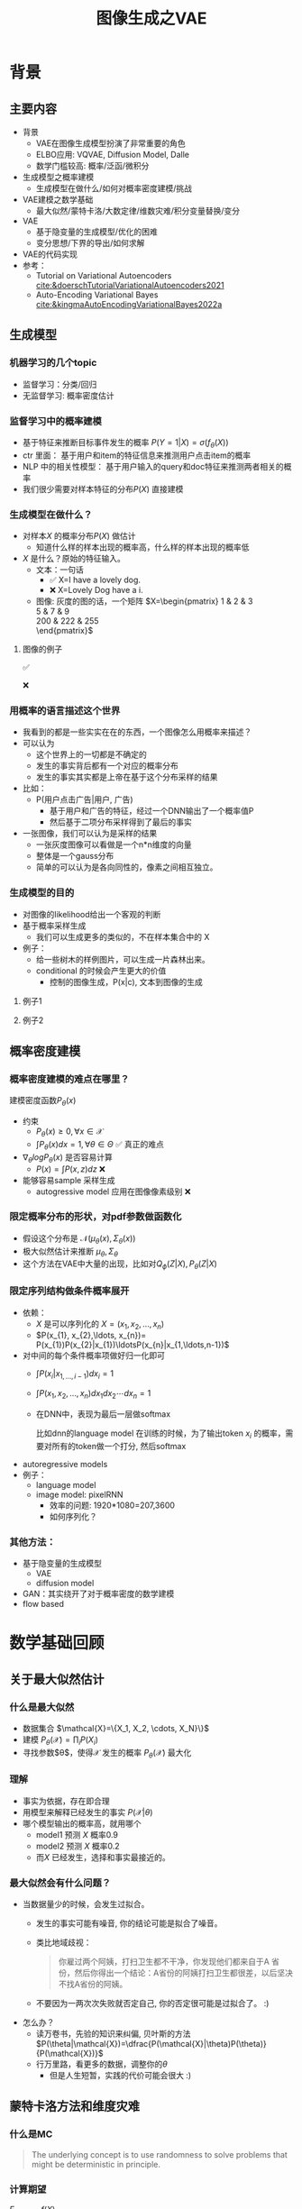 #+TITLE: 图像生成之VAE
* 背景
** 主要内容
- 背景
  + VAE在图像生成模型扮演了非常重要的角色
  + ELBO应用: VQVAE, Diffusion Model, Dalle
  + 数学门槛较高: 概率/泛函/微积分
- 生成模型之概率建模
  + 生成模型在做什么/如何对概率密度建模/挑战
- VAE建模之数学基础
  + 最大似然/蒙特卡洛/大数定律/维数灾难/积分变量替换/变分
- VAE
  + 基于隐变量的生成模型/优化的困难
  + 变分思想/下界的导出/如何求解
- VAE的代码实现
- 参考：
  + Tutorial on Variational Autoencoders [[cite:&doerschTutorialVariationalAutoencoders2021]]
  + Auto-Encoding Variational Bayes [[cite:&kingmaAutoEncodingVariationalBayes2022a]]
** 生成模型
*** 机器学习的几个topic
- 监督学习：分类/回归
- 无监督学习: 概率密度估计
*** 监督学习中的概率建模
- 基于特征来推断目标事件发生的概率
   $P(Y=1|X)=\sigma(f_{\theta}(X))$
- ctr 里面：
   基于用户和item的特征信息来推测用户点击item的概率
- NLP 中的相关性模型：
   基于用户输入的query和doc特征来推测两者相关的概率
- 我们很少需要对样本特征的分布$P(X)$ 直接建模
*** 生成模型在做什么？
- 对样本$X$ 的概率分布$P(X)$ 做估计
  + 知道什么样的样本出现的概率高，什么样的样本出现的概率低
- $X$ 是什么？原始的特征输入。
  + 文本：一句话     
    - ✅ X=I have a lovely dog.
    - ❌ X=Lovely Dog have a i.
  + 图像: 灰度的图的话，一个矩阵
     $X=\begin{pmatrix}
     1 & 2 & 3 \\
     5 & 7 & 9 \\
     200 & 222 & 255 \\
     \end{pmatrix}$
**** 图像的例子
#+DOWNLOADED: screenshot @ 2024-04-18 23:10:59
#+ATTR_HTML: :width 300px :align middle
[[file:images/2024-04-18_23-10-59_screenshot.png]]
✅

#+DOWNLOADED: screenshot @ 2024-04-18 23:13:34
#+ATTR_HTML: :width 300px :align middle
[[file:images/2024-04-18_23-13-34_screenshot.png]]
❌
*** 用概率的语言描述这个世界
- 我看到的都是一些实实在在的东西，一个图像怎么用概率来描述？
- 可以认为
  + 这个世界上的一切都是不确定的
  + 发生的事实背后都有一个对应的概率分布
  + 发生的事实其实都是上帝在基于这个分布采样的结果
- 比如：
  + P(用户点击广告|用户, 广告)
    + 基于用户和广告的特征，经过一个DNN输出了一个概率值P
    + 然后基于二项分布采样得到了最后的事实
- 一张图像，我们可以认为是采样的结果
  + 一张灰度图像可以看做是一个n*n维度的向量
  + 整体是一个gauss分布
  + 简单的可以认为是各向同性的，像素之间相互独立。
*** 生成模型的目的
- 对图像的likelihood给出一个客观的判断
- 基于概率采样生成
  + 我们可以生成更多的类似的，不在样本集合中的 X
- 例子：
  + 给一些树木的样例图片，可以生成一片森林出来。
  + conditional 的时候会产生更大的价值
    + 控制的图像生成，P(x|c), 文本到图像的生成
**** 例子1
#+DOWNLOADED: screenshot @ 2024-04-19 23:52:53
#+ATTR_HTML: :width 600px :align middle
[[file:images/2024-04-19_23-52-53_screenshot.png]]
**** 例子2
#+DOWNLOADED: screenshot @ 2024-04-19 23:56:46
#+ATTR_HTML: :width 600px :align middle
[[file:images/2024-04-19_23-56-46_screenshot.png]]

** 概率密度建模
*** 概率密度建模的难点在哪里？
建模密度函数$P_{\theta}(x)$ 
- 约束
  + $P_{\theta}(x)\ge 0, \forall x \in \mathcal{X}$
  + $\int P_{\theta}(x) dx=1, \forall \theta \in \Theta$ ✅ 真正的难点

- $\nabla_{\theta} log P_{\theta}(x)$ 是否容易计算
  + $P(x)=\int P(x,z) dz$ ❌
- 能够容易sample 采样生成
  + autogressive model 应用在图像像素级别 ❌
*** 限定概率分布的形状，对pdf参数做函数化
- 假设这个分布是 $\mathcal{N}(\mu_{\theta}(x),\Sigma_{\theta}(x))$
- 极大似然估计来推断 $\mu_{\theta}, \Sigma_{\theta}$
- 这个方法在VAE中大量的出现，比如对$Q_{\phi}(Z|X), P_{\theta}(Z|X)$
*** 限定序列结构做条件概率展开
- 依赖：
  + $X$ 是可以序列化的 $X=(x_{1}, x_{2},\ldots, x_{n})$
  + $P(x_{1}, x_{2},\ldots, x_{n})= P(x_{1})P(x_{2}|x_{1})\ldotsP(x_{n}|x_{1,\ldots,n-1})$
- 对中间的每个条件概率项做好归一化即可
  + $\int P(x_i|x_{1,\ldots,i-1}) dx_i=1$
  + $\int P(x_{1}, x_{2},\ldots, x_{n}) dx_1dx_2\cdots dx_n=1$
  + 在DNN中，表现为最后一层做softmax
     
     比如dnn的language model 在训练的时候，为了输出token $x_{i}$ 的概率，需要对所有的token做一个打分, 然后softmax
- autoregressive models
- 例子：
  + language model
  + image model: pixelRNN
    + 效率的问题: 1920*1080=207,3600
    + 如何序列化？
*** 其他方法：
- 基于隐变量的生成模型
  + VAE
  + diffusion model
- GAN：其实绕开了对于概率密度的数学建模
- flow based
* 数学基础回顾
** 关于最大似然估计
*** 什么是最大似然
- 数据集合 $\mathcal{X}=\{X_1, X_2, \cdots, X_N}\}$
- 建模 $P_{\theta}(\mathcal{X})=\prod_{i}P(X_{i})$
- 寻找参数$\theta$，使得$\mathcal{X}$ 发生的概率 $P_{\theta}(\mathcal{X})$ 最大化
*** 理解
- 事实为依据，存在即合理
- 用模型来解释已经发生的事实 $P(\mathcal{X}|\theta)$
- 哪个模型输出的概率高，就用哪个
  + model1 预测 $X$ 概率0.9
  + model2 预测 $X$ 概率0.2
  + 而$X$ 已经发生，选择和事实最接近的。
*** 最大似然会有什么问题？
- 当数据量少的时候，会发生过拟合。
  + 发生的事实可能有噪音, 你的结论可能是拟合了噪音。
  + 类比地域歧视：
     #+begin_quote
     你雇过两个阿姨，打扫卫生都不干净，你发现他们都来自于A 省份，然后你得出一个结论：A省份的阿姨打扫卫生都很差，以后坚决不找A省份的阿姨。
     #+end_quote
  + 不要因为一两次次失败就否定自己, 你的否定很可能是过拟合了。 :)
- 怎么办？
  - 读万卷书，先验的知识来纠偏, 贝叶斯的方法
     $P(\theta|\mathcal{X})=\dfrac{P(\mathcal{X}|\theta)P(\theta)}{P(\mathcal{X})}$
  - 行万里路，看更多的数据，调整你的$\theta$
     + 但是人生短暂，实践的代价可能会很大 :)
** 蒙特卡洛方法和维度灾难
*** 什么是MC
#+begin_quote
 The underlying concept is to use randomness to solve problems that might be deterministic in principle. 
#+end_quote
*** 计算期望
$E_{X\sim p(x)} f(X)$
- i.i.d sample $\{X_{i}\}_{i=1}^{n} \sim p(x)$
- $\dfrac{1}{n}\sum_{i=1}^{n}f(X_{i})\rightarrow \mathrm{E}(f(X))$
*** 背后的依据：大数定律
- 如果$\{X_i\}_{i=1}^{n}$ 独立同分布，那么 $\dfrac{1}{n}\sum_{i=1}^{n}X_{i}\rightarrow \mathrm{E}(X)$
- 应用到上面：

   如果$\{X_i\}_{i=1}^{n}$ 独立同部分, 那么 $\{f(X_i)\}_{i=1}^{n}$ 也是独立同分布的，
   且$\dfrac{1}{n}\sum_{i=1}^{n}f(X_{i})\rightarrow \mathrm{E}(f(X))$
*** 缺点：在高维空间中效率非常的低
- 在高维空间里面，你的采样到的大部分的点都不是你想要的
**** 看一个面试题目：计算$\pi$
- 在二维空间的解法
  + sample n个[-1,1] 之间的均匀随机变量
  + 计算落入半径为1的圆形中间的比例
  + $\pi r^2/4r^{2}=\pi/4$
- 推广到n维空间中
  + $n$ 维的球体的体积, 半径为$R$
  + $V_n=\dfrac{\pi^{\frac{n}{2}}R^{n}}{\Gamma(\frac{n}{2}+1)},~\Gamma(n+1)=n!$
  + 基于单位球体的体积公式反向推导
     $\begin{aligned}\pi
     &=(\dfrac{V_n\Gamma(\frac{n}{2}+1)}{R^n})^{\frac{2}{n}}\\
     &=(\dfrac{V_n}{(2R)^{n}} \times 2^{n}\times \Gamma(\frac{n}{2}+1))^{\frac{2}{n}}\\
     &=(\dfrac{V_{n}}{V_{cube}} \times 2^{n}\times \Gamma(\frac{n}{2}+1))^{\frac{2}{n}}
     \end{aligned}$
  + 方法：
    + sample n个[-1,1] 之间的均匀随机变量
    + 计算单位球中的个数比例得到 $V_{n}/V_{cube}$
- 维度灾难
  + $V_{n}\rightarrow 0, n\rightarrow \infty$
  + n维单位球体的体积趋向于0
  + sample失效
*** 注：
- MC 偏好期望形式的优化目标 $E_{P(X)} f(X)$
- 例子：
  + $E_{\tau\sim p(\tau)}r(\tau)$
  + $\int_{p(z|x)}p(x|z)dz$
** 概率论基础的公式
*** 链式法则
$P(A_1 \cap A_2 \cap \ldots \cap A_n) = P(A_1) \times P(A_2 \mid A_1) \times  \ldots P(A_n \mid A_1 \cap \ldots \cap A_{n-1})$
- $P(X_{1}X_{2}\ldots X_n) = P(X_1)P(X_2|X_1)\ldots P(X_{n}|X_{<n}})$
*** 贝叶斯公式
$P(Z|X)=\dfrac{P(X|Z)P(Z)}{P(X)}$
- $P(Z)$ 先验
- $P(X|Z)$ 似然性
- $P(Z|X)$ 后验
- 在VAE中，$Z$ 是隐变量，$X$ 是图像
- 贝叶斯估计MAP，$P(\theta|\mathcal{X}) = \dfrac{P(\mathcal{X}|\theta)P(\theta)}{P(\mathcal{X})}$

** 高斯分布
*** 定义
- $X\sim \mathcal{N}(\mu,\Sigma)$
  + 一维：$X\sim \mathcal{N}(\mu, \sigma^{2})$ , $p(x)=\dfrac{1}{\sqrt{2\pi\sigma^{2}}}\mathrm{exp}({-\dfrac{1}{2}(\dfrac{x-\mu}{\sigma})^{2}})$
  + k维: $p(x)=\dfrac{1}{\sqrt{(2\pi)^{k}|\Sigma|}}\mathrm{exp}(-\dfrac{1}{2}(x-\mu)^T\Sigma^{-1}(x-\mu))$
- mean vector: $\mu=\mathrm{E}[X]$
- covariance matrix:
  + $\Sigma_{i,j} = \mathrm{E}[(X_i-\mu_i)(X_{j}-\mu_j)}]$
  + 在VAE/diffusion model中，出现的都是对角矩阵 $\Sigma=\sigma^{2}I$
*** 封闭性
- Affine transformation: if p(x) is Gaussian, then p(Ax + b) is a Gaussian.
- 高斯随机变量的线性组合还是高斯分布
  + VDM: $z_{t}=\sqrt{1-\beta_t}{z_{t-1}}+\beta_{t}\varepsilon$
- Product: if p(x) and p(z) are Gaussian, then p(x)p(z) is proportional to a Gaussian
  + 先验高斯，似然高斯，后验依然是高斯
  + $P(X|Z)=\dfrac{P(Z|X)P(X)}{P(Z)}$
  + VDM：$P(z_{t-1})$ 高斯，$P(z_t|z_{t-1})$ 高斯，那么$P(z_{t-1}|z_{t})$ 也是高斯。
- Marginalization: if p(x, z) is Gaussian, then p(x) is Gaussian.
- Conditioning: if p(x, z) is Gaussian, then p(x | z) is Gaussian.
*** KL divergence
- 两个高斯分布之间的KL divergence
   $\begin{aligned}
   &\mathcal{D}\left[ \mathcal{N}(\mu_0, \Sigma_0) \parallel \mathcal{N}(\mu_1, \Sigma_1) \right] \\
   =& \frac{1}{2} \left( \text{tr} \left( \Sigma_1^{-1}\Sigma_0 \right) + (\mu_1 - \mu_0)^T \Sigma_1^{-1} (\mu_1 - \mu_0) - k + \log \left( \dfrac{\det\Sigma_1}{\det\Sigma_0} \right) \right)
   \\
   \end{aligned}$
- VAE中的涉及：后验和先验之间的距离
   $\begin{aligned}
   & \mathcal{D}\left[P(Z|X) \parallel P(Z)\right] \\
   =&\mathcal{D}\left[ \mathcal{N}(\mu(X), \Sigma(X)) \parallel \mathcal{N}(0, I) \right] \\
   =& \frac{1}{2} \left( \text{tr}(\Sigma(X)) + (\mu(X))^T (\mu(X)) - k - \log \det (\Sigma(X)) \right)
   \end{aligned}$
** 重参数化
*** 问题：
- 两种情形下求梯度
  + $\nabla_{\theta}\mathrm{E}_{p(z)} \left[ f_\theta(z) \right]$，pdf没有参数
  + $\nabla_{\theta}\mathrm{E}_{p_{\theta}(z)} \left[ f_\theta(z) \right]$，pdf有参数
- VAE: reconstruction error 的梯度计算
   + $\nabla_{\phi}E_{Q_{\phi}(Z|X)}\log P_{\theta}(X|Z)$ 
*** pdf不含有参数
\[
\nabla_\theta \mathrm{E}_{p(z)} \left[ f_\theta(z) \right] = \nabla_\theta \int p(z)f_\theta(z)dz
\]
\[
= \int p(z) \nabla_\theta f_\theta(z) dz
\]
\[
= \mathrm{E}_{p(z)} \left[ \nabla_\theta f_\theta(z) \right]
\]
求导穿过了期望，这个好处在于可以对最后这个式子做MC
*** pdf中含有参数
\[
\nabla_\theta \mathrm{E}_{p_\theta(z)} \left[ f_\theta(z) \right] = \nabla_\theta \int p_\theta(z)f_\theta(z)dz
\]
\[
= \int \nabla_\theta \left[ p_\theta(z)f_\theta(z) \right] dz
\]
\[
= \int f_\theta(z) \nabla_\theta p_\theta(z) dz + \int p_\theta(z) \nabla_\theta f_\theta(z) dz
\]
\[
= \int f_\theta(z) \nabla_\theta p_\theta(z) dz + \mathrm{E}_{p_\theta(z)} \left[ \nabla_\theta f_\theta(z) \right]
\]
- 多出来一个左端项，不好处理
- 进一步，如果我们基于MC来表达期望的话
*** 重参数化=积分的变量替换
**** 什么是reparameterization trick?
- 如果 $z\sim p_z, z = g(\varepsilon), \varepsilon \sim p_\varepsilon$
- 那么 $\mathrm{E}_{p_{z}}f(z)=\mathrm{E}_{p_\varepsilon}f(g(\varepsilon))$
**** 应用
如果期望依赖的pdf中有参数，而我们需要针对这个期望对参数求导
$\begin{aligned}
\nabla_\theta \mathrm{E}_{p_\theta(z)}[f(z)]
&= \nabla_\theta \mathrm{E}_{p(\varepsilon)}[f(g_\theta(\varepsilon}))] \\
&= \mathrm{E}_{p(\varepsilon)}[\nabla_\theta f(g_\theta(\varepsilon}))] \\
&\approx \frac{1}{L} \sum_{l=1}^L \nabla_\theta f(g_\theta(\varepsilon^{(l)}))
\end{aligned}$
**** proof:
- 首先，两个pdf之间满足 $p_\varepsilon=p_z(g(\varepsilon))g'(\varepsilon)$
     $\begin{aligned}P(\varepsilon < y)
     &= P(g^{-1}(z)<y) \\
     &= P(z < g(y)) \\
     & = \int_{-\infty}^{g(y)} p_z(s) ds \\
     & \overset{s=g(\varepsilon)}{=} \int_{-\infty}^{y} p_z(g(\varepsilon))g'(\varepsilon) d\varepsilon
     \end{aligned}$
- 其次
    $\begin{aligned}
    & \quad\mathrm{E}_{p_{z}}f(z)\\
    =&\int f(s)p_z(s) ds \\
    \overset{s=g(\varepsilon)}{=}&\int f(g(\varepsilon))p_z(g(\varepsilon))g'(\varepsilon) d\varepsilon \\
    =&\int f(g(\varepsilon))p_{\varepsilon}(\varepsilon)d\varepsilon \\
    =& \mathrm{E}_{p_\varepsilon}f(g(\varepsilon)) \\
    \end{aligned}$

*** 类比log trick
可以类比于强化学习中的 policy gradient 求导
   $J(\theta)= E_{\tau\sim \pi_{\theta}(\tau)} r(\tau)$
   
   $\begin{aligned}
   \nabla_{\theta}J(\theta)
   = &  \nabla_{\theta} \int\pi_{\theta}(\tau)r(\tau)d\tau \\
   = & \int \nabla_{\theta}\pi_{\theta}(\tau)r(\tau)d\tau \\
     = & \int \pi_{\theta}(\tau) \nabla_{\theta}\log \pi_{\theta}(\tau)r(\tau)d\tau \\
     = & E_{\tau \sim \pi_{\theta}(\tau)}\left[ \nabla_{\theta}\log \pi_{\theta}(\tau)r(\tau) \right]
     \end{aligned}$
     
*** 启发：
1. 目标函数是一个期望的形式, 依赖的pdf中含有参数
3. 两种处理的手段
   + 重参数化
   + log trick
** Jensen's inequality
*** statement：
the secant line of a convex function lies above the graph of the function.
$f(tx_1+(1-t)x_{2}) \le tf(x_1)+(1-t)f(x_2), \forall t \in [0,1]$
#+DOWNLOADED: screenshot @ 2024-04-13 16:46:32
#+ATTR_HTML: :width 500px :align middle
[[file:images/2024-04-13_16-46-32_screenshot.png]]
*** 概率中的表述：
如果 $X$ 是随机变量，$f$ 是一个凸函数的话，$f (E(X)) \le E(f(X))$
*** 注
- log函数是一个凹函数,  $\log (E(X)) \ge E(\log(X))$
- 如果遇到 log和期望的时候，我们可以让log穿过期望符号，得到一个好的下界
   + VAE: $\log E_{Q(Z)} \dfrac{P(X,Z)}{Q(Z)} dZ \ge E_{Q(Z)}\log\dfrac{P(X,Z)}{Q(Z)}$
** 变分
*** 泛函 fuctional
- 泛函是一个函数：
  + 输入是一个函数
  + 输出一个值
- 例如熵的定义：$H(p)=\int p(x) \log p(x)dx$
- 变分：是在一个函数空间中针对一个泛函来寻求极值。
*** DNN 求解是在做泛函极小化的事情
- 给定数据集合 $D=\{(x_i,y_i)|i=1,\ldots, N\}$
- loss：就是一个泛函
   
   $J(f) = \sum\limits_{(x_i,y_i)\in D} L(f(x_i), y_i)$
- 在函数空间$F$ 中做泛函的极小, F是连续函数的空间，无穷维。
      $\min\limits_{f\in F} J(f)$
- 参数化: 泛函极小化到参数极小化
  + 选定参数空间是DNN形式的函数
  + $f(x)=f_{n}\circ \ldots f_1(x)}$, $f_{i}$ 是一层DNN变换，$\theta$ 是全部的DNN参数
  + $f(x)=f_{\theta}(x)$
  + $\min\limits_{\theta} J(\theta)$ 有限维空间中求解
*** 变分的感觉
- 有一个泛函的存在，$J(f)$
- $f$ 在一个函数空间中变化 $\mathcal{F}$
- 对 $J$ 求极值
**** VAE中的变分
$\begin{aligned}
\log P(X)
& = \log \int P(X,Z)dZ \\
& = \log \int \dfrac{P(X,Z)}{Q(Z)} Q(Z) dZ \\
&= \log E_{Q(Z)} \dfrac{P(X,Z)}{Q(Z)}  \\
&\ge E_{Q(Z)} \log \dfrac{P(X,Z)}{Q(Z)} 
\end{aligned}$
- 上面的式子对任意的概率分布$Q(Z)$ 都成立
- 泛函 $\mathcal{L}(Q) = E_{Q(Z)} \log \dfrac{P(X,Z)}{Q(Z)}$
- 函数的空间是所有的PDF $Q(Z)$
- 下界极大化
**** 这个不是在做变分
$\begin{aligned}
\log P(X)
& = \log \int P(X,Z)dZ \\
& = log \int P(X|Z) P(Z) dZ \\
&= log E_{P(Z)} P(X|Z)  \\
& \ge E_{P(Z)} \log P(X|Z) 
\end{aligned}$

* 基于隐变量的生成模型
** latent variables
*** 什么是latent variables
- 我们看到的世界可能是高维空间到低维子空间的一个投影
- 我们观察获取到的信息$X$ 本身是不完整的
  + 或者说，我们无法观测到完整的信息，盲人摸象
  + 例子：ctr预估，天气，人的心情，或者平台获取不到信息等
- 我们可以把观测之外的这些特征可以记作 latent variables

**** Plato's Cave
#+begin_quote
In Plato’s allegory, a group of prisoners face the wall as a punishment and there are some physical objects behind them which the prisoners cannot see – the prisoners can only see the shadows of these objects on the wall. The shadows are otherwise the “observations” which the prisoners make – the observed variables. The physical objects are the “latent variables” the underlying variables governing the actual behaviour which we cannot directly see in Plato’s cave example.
#+end_quote
#+DOWNLOADED: screenshot @ 2024-04-14 17:22:01
#+ATTR_HTML: :width 600px :align middle
[[file:images/2024-04-14_17-22-01_screenshot.png]]
*** 图片的latent variable
- 尽管说，一张图片包含了所有的信息，但是很多的信息是你的人脑反馈分析出来的。
   + 比如这个图里面，你会反应出来它有簇，群的概念，这些就是$Z$
#+DOWNLOADED: screenshot @ 2024-03-29 09:31:36
#+ATTR_HTML: :width 400px :align middle
[[file:images/2024-03-29_09-31-36_screenshot.png]]

- 在人脸的图片中，$Z$ 可能是肤色，脸型，发型，眼睛，鼻子的形状等
*** 对的latent variables的一些假设
- 完整的样本是$(X, Z)$
  + 每个样本$X$ 对应一个latent variable $Z$
- 但是我们只能观测到$X$, $Z$ 是观测不到的, 且一般没有一个明确的定义
  + VAE中的$Z$ 我们也不知道是feature，只是一种感觉
- 直接去优化 $P_{\theta}(X)$ 是困难的, 有积分的存在
  + $P(X)=\int_Z P_{\theta}(X,Z)dZ=\int_{Z}P_{\theta}(X|Z)P_{\theta}(Z)dZ$
- 但是知道了$Z$ 后，$P(X,Z)$ 或者 $P(X|Z)$ 是容易优化的
*** 基于隐变量的生成模型
- latent variable 变的至关重要
  + $Z\rightarrow X$
  + $Z$ 表达了图像中至关重要的特征
  + 知道了$Z$, 整个图像就可以基于$P(X|Z)$ decode 构建出来。
  + 我们会把 $Z$ 当做是 $X$对一个的encoding 向量。
- 生成：观测值是基于隐变量的值来生成的。
  + 先sample $Z$
  + 再基于 $P(X|Z)$ sample得到 $X$
- $P(X,Z)=P(Z)P(X|Z)$
*** 一个例子：高斯混合模型
$P(X)=\sum_{Z}P(Z)P(X|Z)=\sum\limits_{k=1}^{K} \pi_{k}\mathcal{N}(x|\mu_{k},\Sigma_{k})$
- sample过程
  + 先根据先验$P(Z)$ 决定在哪个群落点，
  + 再根据局部的似然 $P(X|Z)$ 采样，(根据这个群的均值，方差采样)
- 直接优化 $\log P(X)$ 非常困难
- 但是 $P(X,Z)=\prod\limits_{k=1}^K \pi_k^{Z_k}\mathcal{N}(X|\mu_{k}, \Sigma_{k})^{Z_k}$,
  + 其中 $Z=(Z_1, Z_2, \ldots, Z_{k})$ one-hot 形式
  + $\log P(X,Z)=\sum\limits_{k=1}^{K}Z_k[log\pi_k+\log\mathcal{N}(X|\mu_{k}, \Sigma_{k})]$ 容易优化
#+DOWNLOADED: screenshot @ 2024-03-29 09:31:36
#+ATTR_HTML: :width 400px :align middle
[[file:images/2024-03-29_09-31-36_screenshot.png]]
**** VAE 就是一个高斯混合模型
- 假设 $Z \sim \mathcal{N}(0, I)$
- 假设 $P(X|Z) \sim \mathcal{N}(\mu(X), \Sigma(X))$
- $P(X)=\int P(X|Z)P(Z) dX$
  + 无穷个高斯的混合
** 基于隐变量的图像生成模型
*** 不是把所有的图像放在一起做一个分布 $P(X)$
- 这样的分布有了可能用处也不大，你在高维sample的时候困难极其的大
- 另外你对sample做不了太多的控制
*** 每个图像可以看做对应一个分布
- 每个图像都可以看做是一个高斯分布下的采样
- 按照像素点的当前值，是一个高斯分布，有均值，方差
- 如果我们把方差relax以下，我们也可以基于每个图像得到一些新的图像
*** 从一图一个分布到一个编码一个分布
- 一个图像一个分布有点太细了，没法泛化
- 对图像$X$ 来做低维编码$Z$ ，如果编码相同，那么对应的分布是$P(X|Z)$ 是相同的。
- 这套编码至关重要，有了它，图像的基本特征就决定了，
  + 人脸中，它可能包括了性别，肤色，发型，脸型等等
- 把这个编码空间学好了，你可以对生成的东西做更好的操控
- 如果把 $P(X|Z)$ 学好了
  + 那么我直接采样 $Z$ 就好了，
  + 这个分布需要很容易sample，首选的还是多维的gaussian 分布
** 隐变量生成模型的概率建模
*** 一般的模型的概率建模方式
- 参数化单个样本$X$ 的概率
   + $P_{\theta}(X)$
   + $\log P_{\theta}(X)$ is easy
- 最大似然估计 $\sum_{i} \log P_{\theta}(X_i)$
*** 生成式模型的概率建模方式
- 参数化单个样本
  + $P_{\theta}(X)=\int P_{\theta}(X|Z)P_{\theta}(Z)dZ$
- VAE:
  + $P_{\theta}(X|Z)=\mathcal{N}(\mu(Z;\theta),\Sigma(Z;\theta))$
  + $P_{\theta}(Z)=\mathcal{N}(0,I)$
- $\log P_{\theta}(X)=\log \int P_{\theta}(X|Z)P_{\theta}(Z)dZ$ ???
*** 生成式模型的概率建模本质
- 无穷个高斯模型的混合
- 每个图像$X$，都有一个对应$Z$ 编码, 再对应一个该图像的分布
- sample:
  1. ancestral sample：$Z\rightarrow X$
  2. VDM $Z_n\rightarrow Z_{n-1} \rightarrow Z_{n-2} \ldots \rightarrow X$
** 隐变量生成模型的优化困难
*** 优化的目标：
- $P(X)=\int_Z P_{\theta}(X|Z)P(Z) dZ$
- 积分的存在，导致 $\log P(X)$ 无法直接优化
*** 使用蒙特卡洛方法？
对于一个给定的样本 $X$
- 写成期望的形式
   $P(X)= E\limits_{Z\sim P(Z)} P_{\theta}(X|Z)$
- MC
  + sample $Z_1, Z_2, \ldots, Z_n$ from $P(Z)$
  + $P(X) \approx \dfrac{1}{n} \sum_{i} P_{\theta}(X|Z_i)$
  + 再针对$\theta$ 做梯度下降
*** 困难
- 维度灾难的问题：高维空间中的sample 效率很低。
- $Z_{i}$ 的有效性
  + 直接来sample $Z_{i} \sim P(Z)$，$P(X|Z_i)$ 的概率大多为0，可能导致模型一直
     error很大，很难拟合样本。
  + 所以我们要更加有效的 Z, 最好使用  $P(Z|X)$ 来sample $Z$
  + 但是 $P(Z|X)$ 是未知的，找 $Q(Z|X)$ 来近似 $P(Z|X)
  + 计算 $E_{Z\sim Q} P(X|Z)$

#+DOWNLOADED: screenshot @ 2024-03-29 09:31:36
#+ATTR_HTML: :width 400px :align middle
[[file:images/2024-03-29_09-31-36_screenshot.png]]     

- $\log P(X)$ 的问题
** 隐变量生成模型的另一个挑战
- 我们的初衷：$Z\rightarrow X$
  + 先sample $Z\sim P(Z)$
  + 再sample $X\sim P(X|Z)$
- $Z$ 所在的 latent space 应该满足
  + 连续性：$Z$ 连续变化的时候，生成的图像也是在连续变化的。
  + 完备性: 任意的一个sample $Z$, 都可以被解码生成一个有意义的图像。
*** 关于完备性：
本质是encoding部分$Q(Z|X)$ 需要和你将来要sample的 $P(Z)$ 之间是契合兼容的。
#+DOWNLOADED: screenshot @ 2024-04-20 10:49:15
#+ATTR_HTML: :width 600px :align middle
[[file:images/2024-04-20_10-49-15_screenshot.png]]  
* VAE
** VAE 的思路
$\log P(X)= \log \int P(X,Z) dZ$

*** 思考点一：log穿过积分
- 基于Jensen 不等式，$\log$ 可以穿过去积分, 得到一个下界
  + 积分项中加入分布Q(Z)
  + 积分变成了期望，log穿过期望
- 而这个下界是容易优化的， 同时可以对下界优化不断提升
$\begin{aligned}
\log P(X)
&= \log \int P(X, Z) dZ\\
&= \log \int P(X, Z) \dfrac{Q(Z)}{Q(Z)}dZ\\
&= \log E_{Q(Z)} \dfrac{P(X,Z)}{Q(Z)}\\
&\ge E_{Q(Z)} \log \dfrac{P(X,Z)}{Q(Z)}\\
\end{aligned}$
*** 思考点二：提升采样有效性
- 不从$P(Z)$ 中sample $Z$
- 而从$Q(Z)$ 中sample $Z$，$Q(Z)\rightarrow P(Z|X)$
- 然后基于$Z$ 重建 $\widehat{X}=f_{\theta}(Z)$

#+DOWNLOADED: screenshot @ 2024-04-21 11:13:56
#+ATTR_HTML: :width 600px :align middle
[[file:images/2024-04-21_11-13-56_screenshot.png]]

** variational inference
对于任意的$Q(Z)$， 有
- $\log P(X) = \mathcal{L} (Q) + \mathcal{D}(Q(Z)\|P(Z|X))$
  + $\mathcal{L}(Q) = E_{Q(Z)} \log \dfrac{P(X,Z)}{Q(Z)}$
  + $\mathcal{D}(Q(Z)\|P(Z|X)) = E_{Q(Z)} \log\dfrac{Q(Z)}{P(Z|X)}$
- $\log P(X) \ge \mathcal{L} (Q)$ ，由于 KL 非负
  + $\mathcal{L}(Q)$ 是关于 $Q(Z)$ 的一个泛函
  + 参数化: $Q_{\phi}(Z)$
  + $\max\limits_{\phi}\mathcal{L}(Q)$ (变分的思想)
  + $\mathcal{L} (Q)$ 就是 ELBO
- 当$Q(Z)=P(Z|X)$ 时，$\log P(X) = \mathcal{L}(Q)$
*** 证明
$\begin{aligned}
\log P(X) &= E_{Q(Z)} \log P(X) \\
&=E_{Q(Z)} \log \dfrac{P(X,Z)}{P(Z|X)} \\
&=E_{Q(Z)} \log \dfrac{P(X,Z)}{P(Z|X)} \dfrac{Q(Z)}{Q(Z)} \\
& = E_{Q(Z)} \log \dfrac{P(X,Z)}{Q(Z)} + E_{Q(Z)} \log \dfrac{Q(Z)}{P(Z|X)}\\
& = E_{Q(Z)} \log \dfrac{P(X,Z)}{Q(Z)} + \mathcal{D}[Q(Z)||P(Z|X)]
\end{aligned}$
** ELBO=重建误差+正则项
- $\mathcal{L}(Q) = \mathrm{E}_{Q(Z)}[\log P(X|Z)] - \mathcal{D}[Q(Z) \| P(Z)]$
- 一般的，我们会让 $Q(Z)$ 直接依赖于$X$, 变成$Q(Z|X)$
- $\mathcal{L}(Q) = \mathrm{E}_{Q(Z|X)}[\log P(X|Z)] - \mathcal{D}[Q(Z|X) \| P(Z)]$
*** 理解
- 第一项: reconstruction error
  + 对所有可能生成$X$ 的$Z$, 把似然性加权平均
  + 有了encoding,decoding的意思
    + Q(Z|X) 是对 X的一个编码
    + P(X|Z) 是对 Z的一个解码
  + 可以使用MC的方法来优化
- 第二项: 正则项
  + 需要同时最小化 Q(Z|X) 和 P(Z) 之间的距离
  + 一方面：对Q(Z|X) 做一个正则，防止 $Q(Z|X)$ 变得过于尖锐，得到一个Dirac 分布
  + 另一方面：我们需要学习到latent space和我们要采样的空间是契合的。
- 这两项之间需要有一个balance     
  + 这里我们并不希望第二项成为0，否则采样效率又降低回到从前（KL散度消失）
    
     如果正则项成为0，这将意味着 Q(Z|X) 不含有关于X的任何信息，隐变量失去了
     他的数据表征的能力。
*** proof
$\begin{aligned}
\mathcal{L}(Q)
& = E_{Q(Z)}\log\dfrac{P(X,Z)}{Q(Z)}\\
& = E_{Q(Z)}\log\dfrac{P(X|Z)P(Z)}{Q(Z)}\\
& = E_{Q(Z)}\log P(X|Z) + E_{Q(Z)}\log\dfrac{P(Z)}{Q(Z)}\\
& = E_{Q(Z)}\log P(X|Z) - E_{Q(Z)}\log\dfrac{Q(Z)}{P(Z)}\\
\end{aligned}$
** 参数化ELBO
给定一个$X$,  $\mathcal{L} = \mathrm{E}_{Q(Z)}[\log P(X|Z)] - \mathcal{D}[Q(Z) \| P(Z)]$
*** 参数化
- $Q(Z)$ 参数化为 $Q_{\phi}(Z|X)=\mathcal{N}(Z|\mu_{\phi}(X), \Sigma_{\phi}(X))$
  + 每个样本对应一个z的独立的正态分布
  + $\mu_{\phi}(X)$，$\Sigma_{\phi}(X)$ DNN
- $P(X|Z)$ 参数化为 $P_{\theta}(X|Z)=\mathcal{N}(X|f_{\theta}(Z), I)$
   + $f_{\theta}(Z)$ DNN
- $P(Z)=\mathcal{N}(0,1)$
*** 结果
$\mathcal{L}(\phi,\theta)=\mathrm{E}_{Q_{\phi}(Z|X))}[\log P_{\theta}(X|Z)] - \mathcal{D}[Q_{\phi}(Z|X) \|P(Z)]$
我们有两个参数$\phi, \theta$, $\phi$ 出现在变分的候选函数里面，$\theta$ 出现在decoder里面。
** 理解ELBO
- $\log P_{\theta}(X) = \mathcal{L}(Q, \theta) + \mathcal{D}[Q(Z)\|P(Z|X)}]$
#+DOWNLOADED: screenshot @ 2024-03-29 11:29:54
#+ATTR_HTML: :width 400px :align middle
[[file:images/2024-03-29_11-29-54_screenshot.png]]
- 对于任意的$Q(Z)$，$\log P_\theta(X)\ge \mathcal{L}(Q,\theta)$
- 给定一个$\theta$, $\mathcal{L}(Q(Z), \theta)$ 是一个泛函
  + 这也是变分的意义所在，在各种函数中寻找一个最好的。
- 给定一个$Q(Z)$, $\mathcal{L}(Q(Z), \theta)$ 提供了一个$\theta$ 的函数曲线
  + 不断地优化和提升下界 $Q(Z)$，下界成为一个代理的优化目标
  + 通过不多优化下界来更新$\theta$
#+DOWNLOADED: screenshot @ 2024-03-29 11:50:58
[[file:images/2024-03-29_11-50-58_screenshot.png]]

** VAE求解
$\mathcal{L}(\phi,\theta)=\mathrm{E}_{Q_{\phi}(Z|X))}[\log P_{\theta}(X|Z)] - \mathcal{D}[Q_{\phi}(Z|X) \|P(Z)]$
如何对$\phi,\theta$ 求导？
- 对$\theta$ 求导，easy
- 对$\phi$ 求导？
*** 对$\phi$ 求导思路
- 第一项期望依赖的分布中有求导对应的参数, 需要重参数化
- 第二项可以显式计算，只和$\phi$ 相关，容易计算梯度
   $\begin{aligned}
    &\mathcal{D}[Q_{\phi}(Z|X) \|P(Z)]\\
    =& D\left[ \mathcal{N}(\mu_{\phi}(X), \Sigma_{\phi}(X)) \parallel \mathcal{N}(0, I) \right] \\
    =& \frac{1}{2} \left( \text{tr}(\Sigma_{\phi}(X)) + (\mu_{\phi}(X))^T (\mu_{\phi}(X)) - k - \log \det (\Sigma_{\phi}(X)) \right)
    \end{aligned}$
*** 重参数化
$\nabla_{\phi} E_{Q_{\phi}(Z|X)}\log P_{\theta}(X|Z)$ ，期望依赖的分布依赖于参数$\phi$
- 重参数化：对随机变量做变量替换
  + before： $Z\sim Q_{\phi}(Z|X)=\mathcal{N}(Z|\mu(X;\phi), \Sigma(X;\phi))$ 
  + after： $Z=\mu(X,\phi)+\Sigma^{1/2}(X,\phi)*\varepsilon, \quad \varepsilon \sim N(0,1)$
  + $E_{Q_{\phi}(Z|X)}\log P(X|Z)=E_{\varepsilon}\log P(X|\mu(X,\phi)+\Sigma^{1/2}(X,\phi)*\varepsilon))$
- 最后期望的分布不再依赖于参数
- 求导此时可以穿过期望
   
   $\begin{aligned}
   & \nabla_{\phi} E_{Q_{\phi}(Z|X)}\log P_{\theta}(X|Z)\\
   = &\nabla_{\phi} E_{\varepsilon}\log P_{\theta}(X|\mu(X,\phi)+\Sigma^{1/2}(X,\phi)*\varepsilon) \\
   = &E_{\varepsilon} \nabla_{\phi} \log P_{\theta}(X|\mu(X,\phi)+\Sigma^{1/2}(X,\phi)*\varepsilon)
   \end{aligned}$
   
*** 最终的求解算法
- 最后的优化目标
  
   $\begin{aligned}
    \mathcal{L} &=
    \mathrm{E}_{Q_{\phi}(Z|X))}[\log P_{\theta}(X|Z)] - \mathcal{D}[Q_{\phi}(Z|X) \|P(Z)]\\
    &=\mathrm{E}_{\varepsilon}[\log P_{\theta}(X|Z(\phi,\varepsilon))] - \mathcal{D}[Q_{\phi}(Z|X) \|P(Z)]\\
    \end{aligned}$
- 应用MC方法
  + sample $\varepsilon_l \sim N(0,1), Z_l=\mu(X,\phi)+\Sigma^{1/2}(X,\phi)*\varepsilon_{l}$
  + 计算ELBO
    $\mathcal{L}(\theta, \phi, X)=\dfrac{1}{L}\sum\limits_{l=1}^{L} \log P_{\theta}(X| Z_{l})} -\mathcal{D}[Q_{\phi}(Z|X) \|P(Z)]$
  + 对$\phi, \theta$ 求导
** 前向的步骤
#+DOWNLOADED: screenshot @ 2024-04-20 00:13:24
#+ATTR_HTML: :width 600px :align middle
[[file:images/2024-04-20_00-13-24_screenshot.png]]
** VAE训练好后怎么用？
*** 直接生成
这个时候可以抛弃encoder $Q(Z|X)$ 了
- sample $Z$ from $P(Z)$
- 确定性函数做一个映射 $f(Z)$
**** why？
因为在优化的过程中 $Q(Z|X)$ 和 $P(Z)$ 已经比较靠近，作为优化的第二项
*** 重构原来的图像
encoder 和decoder 都需要使用
- 基于$Q(Z|X)$ 得到encoding $Z$
- 基于$P(X|Z)$ 生成出来 $\hat{X}$
** 理论的依据
*** 高斯分布+CDF逆变换可以拟合任意的分布
- 假设
  + 随机变量 $N\sim \mathcal{N}[0,1]$, 对应的CDF 是$\Psi$
  + 那么$Y=\Psi(N)\sim \text{Uniform}[0,1]$
  + 目标随机变量$X$ 对应的分布的CDF是 $F$
- 那么随机变量 $X=F^{-1}(Y)$ 分布满足$F$
**** 均匀分布+CDF逆变换可以拟合任意的分布
- 假设
  + 随机变量 $U\sim \text{Uniform}[0,1]$
  + 目标随机变量对应的CDF是 $F(x)=P(X\le x)$
- 结论：随机变量 $X=F^{-1}(U)$ 分布满足$F$
- 证明:

   $P(X\le x)=P(F^{-1}(U)\le x)=P(U\le F(x))=F(x)$
**** 高斯分布到均匀分布
- 假设
  + 随机变量 $N\sim \mathcal{N}[0,1]$, 对应的CDF 是$\Psi$
  + 那么$Y=\Psi(N)\sim \text{Uniform}[0,1]$
- 证明:
   $P(Y\le y)=P(\Psi(N)\le y )=P(N\le \Psi^{-1}(y))=\Psi(\Psi^{-1}(y))=y$
**** 本质：
如果能在source, target随机变量之间建立一个单调的一一映射的关系，就可以得到target 随机变量的模拟。
*** 在生成式模型中运用：
sample $X$ 可以分两步走
- 先sample $Z\sim \mathcal{N}(0,1)$
- 然后再基于一个复杂的确定函数变换（交给DNN学习）得到 $f(Z)$ 变换得到$X$
- 随机变量 $X=f(Z)$ 就是对整体的sample建模
*** 为什么不用均匀分布做先验？而使用高斯？
- 高斯分布在整个空间上有定义，计算KL 不会有除以0的问题发生
- 高斯分布有很多很好的性质可以使用

** 一些思考
*** 我们的假设：
- 可以基于隐变量来做sample
  + 先sample $Z$, 然后基于 $P(X|Z)$ 再sample 出来 $X$
- 各种高斯：
   + $P(Z)$ gaussian，$P(Z|X)$ ，$P(X|Z)$ 都是gaussian， $P(X,Z)$ 是gaussian
*** 本质的建模：无穷个高斯模型做加权混合
+ $P(X) = \int P(X|Z)P(Z) dZ \approx \sum_{i} P(X|Z_i) P(Z_{i}) \delta Z$
+ 整体看：图像的概率分布是无穷多个高斯分布来做加权的组合
   + 且权重的分布是符合高斯分布
+ 微观的看：一个图像只对应于一个高斯分布 $\mathcal{N}(\mu(Z), \Sigma(Z))$
   + 从生成的角度看，$Z$ 决定和生成了$X$
*** VAE 的生成的图像模糊
- 最后的重建误差是所有像素点上的各个误差平均的结果
- 重建误差和正则项之间的balance
  + 重建误差控制了图像的质量
  + 正则项让我们向latent space的完备性上倾斜
** 关于噪音
- 训练的过程中出现了一次$Z$ 的sample
- $X$ 是基于一个不确定的，有噪音的东西生成的。
- 监督学习中也会有加入噪音的方式来训练模型，提升模型的鲁棒性，抗过拟合。
#+DOWNLOADED: screenshot @ 2024-04-20 00:13:24
#+ATTR_HTML: :width 600px :align middle
[[file:images/2024-04-20_00-13-24_screenshot.png]]   
*** open problems
**** 为什么不考虑协方差？如何建模像素之间的依赖呢？
- 图像中最重要的一个特征是相互之间的像素的依赖性
- 而我们的给出的假设中，$P(Z), P(X|Z), P(Z|X)$ 统统都去掉了协方差。
**** $P(Z)$ 可以sample空间这么大，如何保证 $P(X|Z)$ 生成出来的也是个正常的人脸？
- 我们能把latent space 充分的学习到吗？保证它的完备性？

* VAE代码实现
** 代码实现
*** model
#+begin_src python
class VAE(nn.Module):
    def __init__(self):
        super(VAE, self).__init__()
        # 网络的维度是 raw_dim -> hidden_dim -> latent_dim -> hidden_dim -> raw_dim
        # encoder raw_dim -> hidden_dim -> latent_dim
        # decoder latent_dim -> hidden_dim -> raw_dim
        self.encoder_l1 = nn.Linear(raw_dim, hidden_dim)
        self.encoder_mu = nn.Linear(hidden_dim, latent_dim)  # Mean
        self.encoder_logvar = nn.Linear(hidden_dim, latent_dim)  # Log variance
        self.decoder_l1 = nn.Linear(latent_dim, hidden_dim)
        self.decoder_l2 = nn.Linear(hidden_dim, raw_dim)

    def encode(self, x):
        h = F.relu(self.encoder_l1(x))
        return self.encoder_mu(h), self.encoder_logvar(h)

    def sample_z(self, mu, logvar):
        std_var = torch.exp(0.5 * logvar)
        eps = torch.randn_like(std_var)
        return mu + eps * std_var

    def decode(self, z):
        h = F.relu(self.decoder_l1(z))
        return torch.sigmoid(self.decoder_l2(h))  # 归一化

    def forward(self, x):
        mu, logvar = self.encode(x.view(-1, raw_dim))
        z = self.sample_z(mu, logvar)
        return self.decode(z), mu, logvar
#+end_src
*** loss
#+begin_src python
# Model, Optimizer, and Loss Function
def loss_function(recon_x, x, mu, logvar):
    # 计算重建的误差，只和recon_x, x 有关
    RECON = F.mse_loss(recon_x, x.view(-1, raw_dim), reduction='sum')
    # 计算KL散度 D(P(Z|X)||Q(Z)) 只和 mu, logvar 有关
    KLD = -0.5 * torch.sum(1 + logvar - mu.pow(2) - logvar.exp())
    return RECON + KLD
#+end_src
*** train
#+begin_src python
model = VAE().to(device)
def train():
    model.train()
    train_loss = 0
    for batch_idx, (data, _) in enumerate(train_loader):
        x = data.to(device)
        optimizer.zero_grad()
        recon_x, mu, logvar = model(x)
        loss = loss_function(recon_x, x, mu, logvar)
        loss.backward()
        train_loss += loss.item()
        optimizer.step()
#+end_src
** 总结
*** 生成模型
- 概率建模 $P(X)$：
  + 目的是为了采样，生成样本以外的x
  + 计算似然性
- 如果直接基于autoregressive model，decode代价太大
- 基于隐变量的方式: $Z\rightarrow X$
  + $P(X) = P(Z)P(|X|Z)$
*** 求解：
- 每个X的背后都有一个Z，但是Z未知，所以需要遍历Z
   $P(X)=\int P(Z)P(X|Z) dZ$
  + log 很难处理，
  + 很难采样到对X有实质贡献的Z
- Jensen 不等式得到了似然函数的变分下界
  + 最大似然转化为了对下界的优化上
  + $\log P(X) \ge \mathcal{L} (Q)$
  + $\mathcal{L}(Q) = E_{Q(Z)} \log \dfrac{P(X,Z)}{Q(Z)}$
- 优化下界： $\mathcal{L}(\phi,\theta)=\mathrm{E}_{Q_{\phi}(Z|X))}[\log P_{\theta}(X|Z)] - \mathcal{D}[Q_{\phi}(Z|X) \|P(Z)]$
  + 下界中有两套参数 $\phi, \theta$
  + 变分相关的参数 $\phi$, encoder, 不断地提升下界
  + 似然函数中的$\theta$, decoder
*** 使用：
- 使用的时候我们会丢掉 Encoder, 使用Decoder
*** 优化中的独特点：
- 对下界来优化
- 有两套参数：一个是优化提升下界的，一个是正常的参数
*** 建模的本质：无穷个高斯和一个高斯
对于一个图像$X$
+ 如果Z不知道的情况下，X是无穷个高斯分布的组合
+ 当Z知道的情况下，X只对应唯一一个高斯分布$\mathcal{N}(\mu(Z), \Sigma(Z))$
